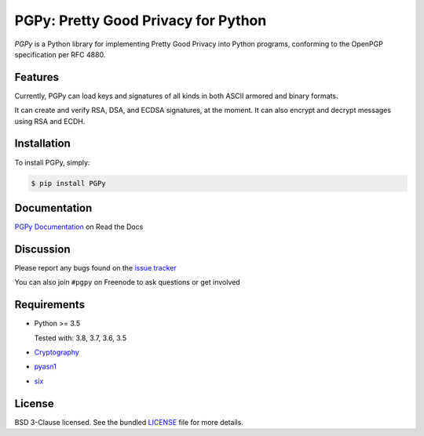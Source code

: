 PGPy: Pretty Good Privacy for Python
====================================

.. image:: https://badge.fury.io/py/PGPy.svg
    :target: https://badge.fury.io/py/PGPy
    :alt: Latest stable version

.. image:: https://travis-ci.com/SecurityInnovation/PGPy.svg?branch=master
    :target: https://travis-ci.com/SecurityInnovation/PGPy?branch=master
    :alt: Travis-CI

.. image:: https://coveralls.io/repos/github/SecurityInnovation/PGPy/badge.svg?branch=master
    :target: https://coveralls.io/github/SecurityInnovation/PGPy?branch=master
    :alt: Coveralls

.. image:: https://readthedocs.org/projects/pgpy/badge/?version=latest
    :target: https://pgpy.readthedocs.io/en/latest/?badge=latest
    :alt: Documentation Status

`PGPy` is a Python library for implementing Pretty Good Privacy into Python programs, conforming to the OpenPGP specification per RFC 4880.

Features
--------

Currently, PGPy can load keys and signatures of all kinds in both ASCII armored and binary formats.

It can create and verify RSA, DSA, and ECDSA signatures, at the moment. It can also encrypt and decrypt messages using RSA and ECDH.

Installation
------------

To install PGPy, simply:

.. code-block:: bash

    $ pip install PGPy

Documentation
-------------

`PGPy Documentation <https://pgpy.readthedocs.io/en/latest/>`_ on Read the Docs

Discussion
----------

Please report any bugs found on the `issue tracker <https://github.com/SecurityInnovation/PGPy/issues>`_

You can also join ``#pgpy`` on Freenode to ask questions or get involved

Requirements
------------

- Python >= 3.5

  Tested with: 3.8, 3.7, 3.6, 3.5

- `Cryptography <https://pypi.python.org/pypi/cryptography>`_

- `pyasn1 <https://pypi.python.org/pypi/pyasn1/>`_

- `six <https://pypi.python.org/pypi/six>`_

License
-------

BSD 3-Clause licensed. See the bundled `LICENSE <https://github.com/SecurityInnovation/PGPy/blob/master/LICENSE>`_ file for more details.
